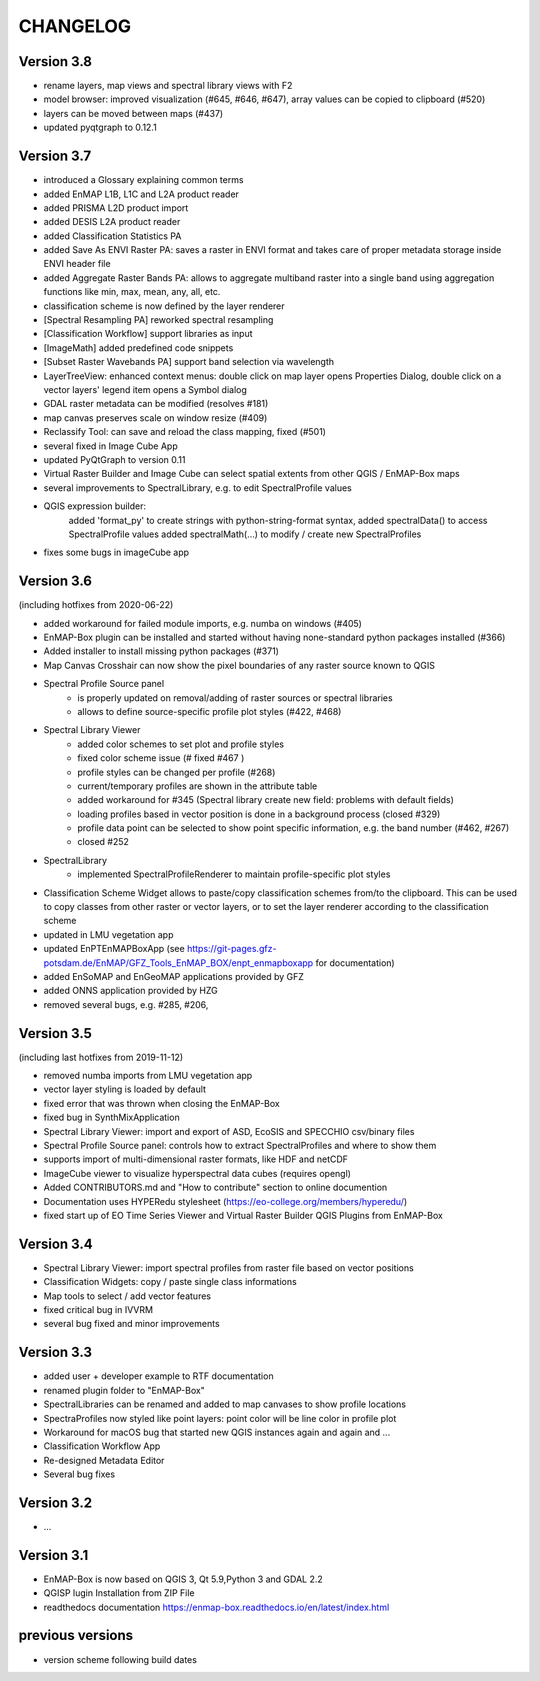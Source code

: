 CHANGELOG
=========
Version 3.8
-----------

* rename layers, map views and spectral library views with F2
* model browser: improved visualization (#645, #646, #647), array values can be copied to clipboard (#520)
* layers can be moved between maps (#437)
* updated pyqtgraph to 0.12.1

Version 3.7
-----------
* introduced a Glossary explaining common terms

* added EnMAP L1B, L1C and L2A product reader
* added PRISMA L2D product import
* added DESIS L2A product reader
* added Classification Statistics PA
* added Save As ENVI Raster PA: saves a raster in ENVI format and takes care of proper metadata storage inside ENVI header file
* added Aggregate Raster Bands PA: allows to aggregate multiband raster into a single band using aggregation functions like min, max, mean, any, all, etc.
* classification scheme is now defined by the layer renderer
* [Spectral Resampling PA] reworked spectral resampling
* [Classification Workflow] support libraries as input
* [ImageMath] added predefined code snippets
* [Subset Raster Wavebands PA] support band selection via wavelength
* LayerTreeView: enhanced context menus:
  double click on map layer opens Properties Dialog,
  double click on a vector layers' legend item opens a Symbol dialog
* GDAL raster metadata can be modified (resolves #181)
* map canvas preserves scale on window resize (#409)
* Reclassify Tool: can save and reload the class mapping, fixed (#501)
* several fixed in Image Cube App
* updated PyQtGraph to version 0.11
* Virtual Raster Builder and Image Cube can select spatial extents from other QGIS / EnMAP-Box maps
* several improvements to SpectralLibrary, e.g. to edit SpectralProfile values
* QGIS expression builder:
    added 'format_py' to create strings with python-string-format syntax,
    added spectralData() to access SpectralProfile values
    added spectralMath(...) to modify  / create new SpectralProfiles
* fixes some bugs in imageCube app


Version 3.6
-----------
(including hotfixes from 2020-06-22)

* added workaround for failed module imports, e.g. numba on windows (#405)
* EnMAP-Box plugin can be installed and started without having none-standard python packages installed (#366)
* Added installer to install missing python packages (#371)
* Map Canvas Crosshair can now show the pixel boundaries of any raster source known to QGIS
* Spectral Profile Source panel
    * is properly updated on removal/adding of raster sources or spectral libraries
    * allows to define source-specific profile plot styles (#422, #468)
* Spectral Library Viewer
    * added color schemes to set plot and profile styles
    * fixed color scheme issue (# fixed #467 )
    * profile styles can be changed per profile (#268)
    * current/temporary profiles are shown in the attribute table
    * added workaround for #345 (Spectral library create new field: problems with default fields)
    * loading profiles based in vector position is done in a background process (closed #329)
    * profile data point can be selected to show point specific information, e.g. the band number (#462, #267)
    * closed #252
* SpectralLibrary
    * implemented SpectralProfileRenderer to maintain profile-specific plot styles
* Classification Scheme Widget allows to paste/copy classification schemes from/to the clipboard.
  This can be used to copy classes from other raster or vector layers, or to set the layer renderer
  according to the classification scheme
* updated in LMU vegetation app
* updated EnPTEnMAPBoxApp (see https://git-pages.gfz-potsdam.de/EnMAP/GFZ_Tools_EnMAP_BOX/enpt_enmapboxapp for documentation)
* added EnSoMAP and EnGeoMAP applications provided by GFZ
* added ONNS application provided by HZG
* removed several bugs, e.g. #285, #206,

Version 3.5
-----------

(including last hotfixes from 2019-11-12)

* removed numba imports from LMU vegetation app
* vector layer styling is loaded by default
* fixed error that was thrown when closing the EnMAP-Box
* fixed bug in SynthMixApplication
* Spectral Library Viewer: import and export of ASD, EcoSIS and SPECCHIO csv/binary files
* Spectral Profile Source panel: controls how to extract SpectralProfiles and where to show them
* supports import of multi-dimensional raster formats, like HDF and netCDF
* ImageCube viewer to visualize hyperspectral data cubes (requires opengl)
* Added CONTRIBUTORS.md and "How to contribute" section to online documention
* Documentation uses HYPERedu stylesheet (https://eo-college.org/members/hyperedu/)
* fixed start up of EO Time Series Viewer and Virtual Raster Builder QGIS Plugins from EnMAP-Box

Version 3.4
-------------------------------------------

* Spectral Library Viewer: import spectral profiles from raster file based on vector positions
* Classification Widgets: copy / paste single class informations
* Map tools to select / add vector features
* fixed critical bug in IVVRM
* several bug fixed and minor improvements

Version 3.3
-------------------------------------------

* added user +  developer example to RTF documentation
* renamed plugin folder to "EnMAP-Box"
* SpectralLibraries can be renamed and added to
  map canvases to show profile locations
* SpectraProfiles now styled like point layers:
  point color will be line color in profile plot
* Workaround for macOS bug that started
  new QGIS instances again and again and ...
* Classification Workflow App
* Re-designed Metadata Editor
* Several bug fixes

Version 3.2
-------------------------------------------

* ...

Version 3.1
-------------------------------------------

* EnMAP-Box is now based on QGIS 3, Qt 5.9,Python 3 and GDAL 2.2
* QGISP lugin Installation from ZIP File
* readthedocs documentation
  https://enmap-box.readthedocs.io/en/latest/index.html

previous versions
-------------------------------------------

* version scheme following build dates


